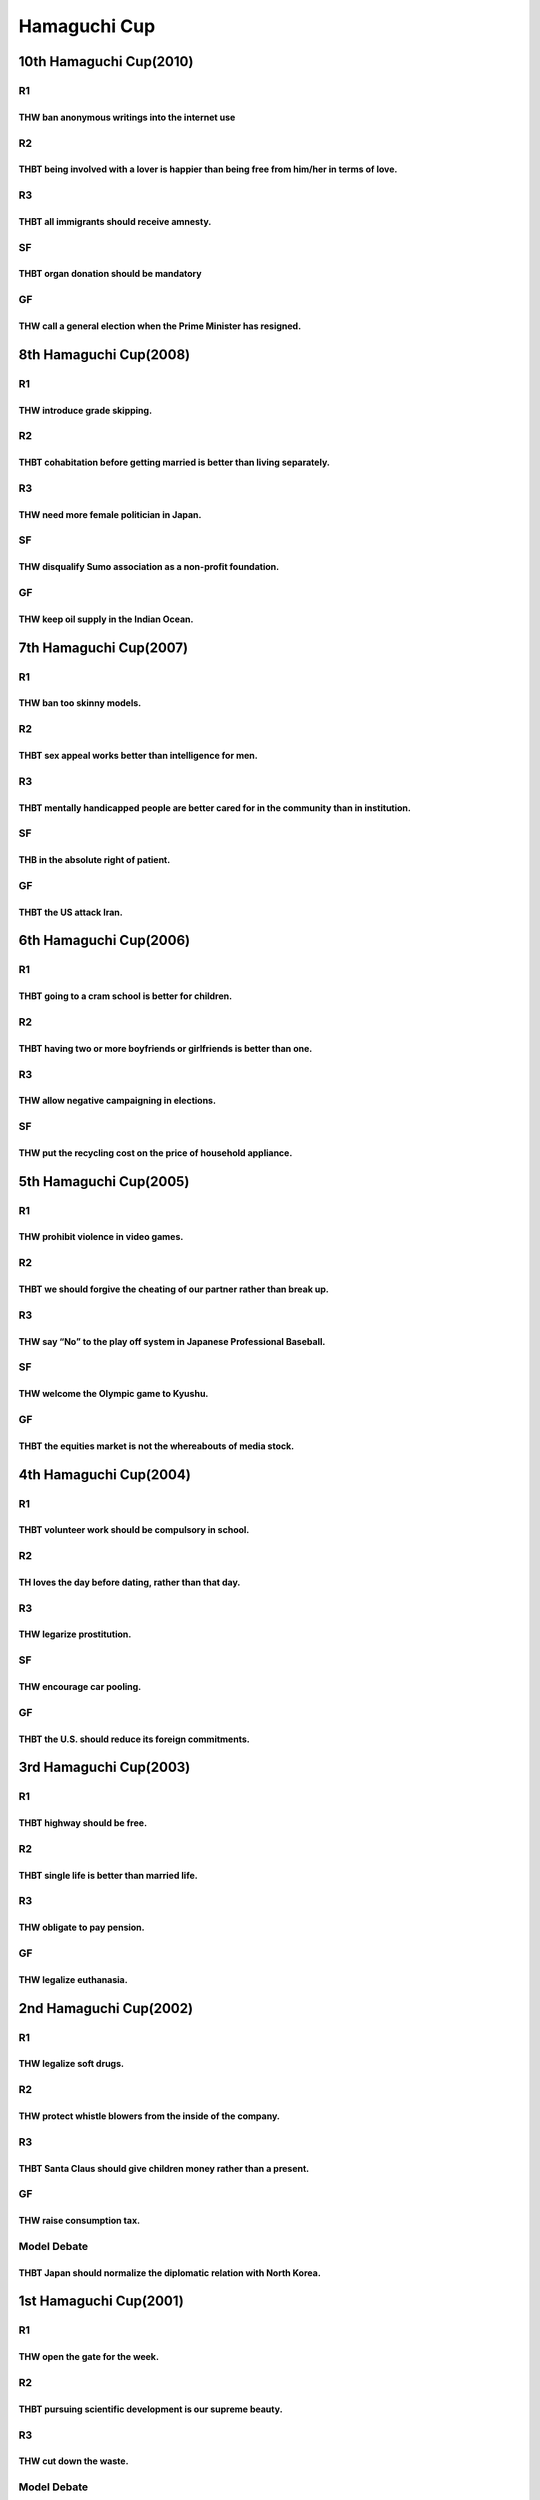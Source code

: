Hamaguchi Cup
=============

10th Hamaguchi Cup(2010)
------------------------

R1
~~

THW ban anonymous writings into the internet use
^^^^^^^^^^^^^^^^^^^^^^^^^^^^^^^^^^^^^^^^^^^^^^^^

R2
~~

THBT being involved with a lover is happier than being free from him/her in terms of love.
^^^^^^^^^^^^^^^^^^^^^^^^^^^^^^^^^^^^^^^^^^^^^^^^^^^^^^^^^^^^^^^^^^^^^^^^^^^^^^^^^^^^^^^^^^

R3
~~

THBT all immigrants should receive amnesty.
^^^^^^^^^^^^^^^^^^^^^^^^^^^^^^^^^^^^^^^^^^^

SF
~~

THBT organ donation should be mandatory
^^^^^^^^^^^^^^^^^^^^^^^^^^^^^^^^^^^^^^^

GF
~~

THW call a general election when the Prime Minister has resigned.
^^^^^^^^^^^^^^^^^^^^^^^^^^^^^^^^^^^^^^^^^^^^^^^^^^^^^^^^^^^^^^^^^

8th Hamaguchi Cup(2008)
-----------------------

.. _r1-1:

R1
~~

THW introduce grade skipping.
^^^^^^^^^^^^^^^^^^^^^^^^^^^^^

.. _r2-1:

R2
~~

THBT cohabitation before getting married is better than living separately.
^^^^^^^^^^^^^^^^^^^^^^^^^^^^^^^^^^^^^^^^^^^^^^^^^^^^^^^^^^^^^^^^^^^^^^^^^^

.. _r3-1:

R3
~~

THW need more female politician in Japan.
^^^^^^^^^^^^^^^^^^^^^^^^^^^^^^^^^^^^^^^^^

.. _sf-1:

SF
~~

THW disqualify Sumo association as a non-profit foundation.
^^^^^^^^^^^^^^^^^^^^^^^^^^^^^^^^^^^^^^^^^^^^^^^^^^^^^^^^^^^

.. _gf-1:

GF
~~

THW keep oil supply in the Indian Ocean.
^^^^^^^^^^^^^^^^^^^^^^^^^^^^^^^^^^^^^^^^

7th Hamaguchi Cup(2007)
-----------------------

.. _r1-2:

R1
~~

THW ban too skinny models.
^^^^^^^^^^^^^^^^^^^^^^^^^^

.. _r2-2:

R2
~~

THBT sex appeal works better than intelligence for men.
^^^^^^^^^^^^^^^^^^^^^^^^^^^^^^^^^^^^^^^^^^^^^^^^^^^^^^^

.. _r3-2:

R3
~~

THBT mentally handicapped people are better cared for in the community than in institution.
^^^^^^^^^^^^^^^^^^^^^^^^^^^^^^^^^^^^^^^^^^^^^^^^^^^^^^^^^^^^^^^^^^^^^^^^^^^^^^^^^^^^^^^^^^^

.. _sf-2:

SF
~~

THB in the absolute right of patient.
^^^^^^^^^^^^^^^^^^^^^^^^^^^^^^^^^^^^^

.. _gf-2:

GF
~~

THBT the US attack Iran.
^^^^^^^^^^^^^^^^^^^^^^^^

6th Hamaguchi Cup(2006)
-----------------------

.. _r1-3:

R1
~~

THBT going to a cram school is better for children.
^^^^^^^^^^^^^^^^^^^^^^^^^^^^^^^^^^^^^^^^^^^^^^^^^^^

.. _r2-3:

R2
~~

THBT having two or more boyfriends or girlfriends is better than one.
^^^^^^^^^^^^^^^^^^^^^^^^^^^^^^^^^^^^^^^^^^^^^^^^^^^^^^^^^^^^^^^^^^^^^

.. _r3-3:

R3
~~

THW allow negative campaigning in elections.
^^^^^^^^^^^^^^^^^^^^^^^^^^^^^^^^^^^^^^^^^^^^

.. _sf-3:

SF
~~

THW put the recycling cost on the price of household appliance.
^^^^^^^^^^^^^^^^^^^^^^^^^^^^^^^^^^^^^^^^^^^^^^^^^^^^^^^^^^^^^^^

5th Hamaguchi Cup(2005)
-----------------------

.. _r1-4:

R1
~~

THW prohibit violence in video games.
^^^^^^^^^^^^^^^^^^^^^^^^^^^^^^^^^^^^^

.. _r2-4:

R2
~~

THBT we should forgive the cheating of our partner rather than break up.
^^^^^^^^^^^^^^^^^^^^^^^^^^^^^^^^^^^^^^^^^^^^^^^^^^^^^^^^^^^^^^^^^^^^^^^^

.. _r3-4:

R3
~~

THW say “No” to the play off system in Japanese Professional Baseball.
^^^^^^^^^^^^^^^^^^^^^^^^^^^^^^^^^^^^^^^^^^^^^^^^^^^^^^^^^^^^^^^^^^^^^^

.. _sf-4:

SF
~~

THW welcome the Olympic game to Kyushu.
^^^^^^^^^^^^^^^^^^^^^^^^^^^^^^^^^^^^^^^

.. _gf-3:

GF
~~

THBT the equities market is not the whereabouts of media stock.
^^^^^^^^^^^^^^^^^^^^^^^^^^^^^^^^^^^^^^^^^^^^^^^^^^^^^^^^^^^^^^^

4th Hamaguchi Cup(2004)
-----------------------

.. _r1-5:

R1
~~

THBT volunteer work should be compulsory in school.
^^^^^^^^^^^^^^^^^^^^^^^^^^^^^^^^^^^^^^^^^^^^^^^^^^^

.. _r2-5:

R2
~~

TH loves the day before dating, rather than that day.
^^^^^^^^^^^^^^^^^^^^^^^^^^^^^^^^^^^^^^^^^^^^^^^^^^^^^

.. _r3-5:

R3
~~

THW legarize prostitution.
^^^^^^^^^^^^^^^^^^^^^^^^^^

.. _sf-5:

SF
~~

THW encourage car pooling.
^^^^^^^^^^^^^^^^^^^^^^^^^^

.. _gf-4:

GF
~~

THBT the U.S. should reduce its foreign commitments.
^^^^^^^^^^^^^^^^^^^^^^^^^^^^^^^^^^^^^^^^^^^^^^^^^^^^

3rd Hamaguchi Cup(2003)
-----------------------

.. _r1-6:

R1
~~

THBT highway should be free.
^^^^^^^^^^^^^^^^^^^^^^^^^^^^

.. _r2-6:

R2
~~

THBT single life is better than married life.
^^^^^^^^^^^^^^^^^^^^^^^^^^^^^^^^^^^^^^^^^^^^^

.. _r3-6:

R3
~~

THW obligate to pay pension.
^^^^^^^^^^^^^^^^^^^^^^^^^^^^

.. _gf-5:

GF
~~

THW legalize euthanasia.
^^^^^^^^^^^^^^^^^^^^^^^^

2nd Hamaguchi Cup(2002)
-----------------------

.. _r1-7:

R1
~~

THW legalize soft drugs.
^^^^^^^^^^^^^^^^^^^^^^^^

.. _r2-7:

R2
~~

THW protect whistle blowers from the inside of the company.
^^^^^^^^^^^^^^^^^^^^^^^^^^^^^^^^^^^^^^^^^^^^^^^^^^^^^^^^^^^

.. _r3-7:

R3
~~

THBT Santa Claus should give children money rather than a present.
^^^^^^^^^^^^^^^^^^^^^^^^^^^^^^^^^^^^^^^^^^^^^^^^^^^^^^^^^^^^^^^^^^

.. _gf-6:

GF
~~

THW raise consumption tax.
^^^^^^^^^^^^^^^^^^^^^^^^^^

Model Debate
~~~~~~~~~~~~

THBT Japan should normalize the diplomatic relation with North Korea.
^^^^^^^^^^^^^^^^^^^^^^^^^^^^^^^^^^^^^^^^^^^^^^^^^^^^^^^^^^^^^^^^^^^^^

1st Hamaguchi Cup(2001)
-----------------------

.. _r1-8:

R1
~~

THW open the gate for the week.
^^^^^^^^^^^^^^^^^^^^^^^^^^^^^^^

.. _r2-8:

R2
~~

THBT pursuing scientific development is our supreme beauty.
^^^^^^^^^^^^^^^^^^^^^^^^^^^^^^^^^^^^^^^^^^^^^^^^^^^^^^^^^^^

.. _r3-8:

R3
~~

THW cut down the waste.
^^^^^^^^^^^^^^^^^^^^^^^

.. _model-debate-1:

Model Debate
~~~~~~~~~~~~

.. _thw-legalize-euthanasia.-1:

THW legalize euthanasia.
^^^^^^^^^^^^^^^^^^^^^^^^
